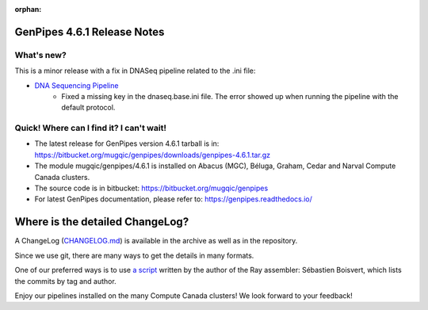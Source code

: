 :orphan:

.. _docs_gp_relnote_4_6_1:

.. spelling:word-list::

     genpipes

GenPipes 4.6.1 Release Notes
============================

What's new? 
-----------

This is a minor release with a fix in DNASeq pipeline related to the .ini file:

* `DNA Sequencing Pipeline <https://bitbucket.org/mugqic/genpipes/src/4.6.1/pipelines/dnaseq/>`_
   - Fixed a missing key in the dnaseq.base.ini file. The error showed up when running the pipeline with the default protocol.
      
Quick! Where can I find it? I can't wait! 
------------------------------------------
 
* The latest release for GenPipes version 4.6.1 tarball is in: https://bitbucket.org/mugqic/genpipes/downloads/genpipes-4.6.1.tar.gz

* The module mugqic/genpipes/4.6.1 is installed on Abacus (MGC), Béluga, Graham, Cedar and Narval Compute Canada clusters.

* The source code is in bitbucket: https://bitbucket.org/mugqic/genpipes

* For latest GenPipes documentation, please refer to: https://genpipes.readthedocs.io/

Where is the detailed ChangeLog? 
================================= 

A ChangeLog (`CHANGELOG.md <https://bitbucket.org/mugqic/genpipes/src/master/CHANGELOG.md>`_) is available in the archive as well as in the repository.

Since we use git, there are many ways to get the details in many formats.

One of our preferred ways is to use `a script <https://raw.github.com/sebhtml/ray/master/scripts/dump-ChangeLog.sh>`_ written by the author of the Ray assembler: Sébastien Boisvert, which lists the commits by tag and author. 

Enjoy our pipelines installed on the many Compute Canada clusters!
We look forward to your feedback!
